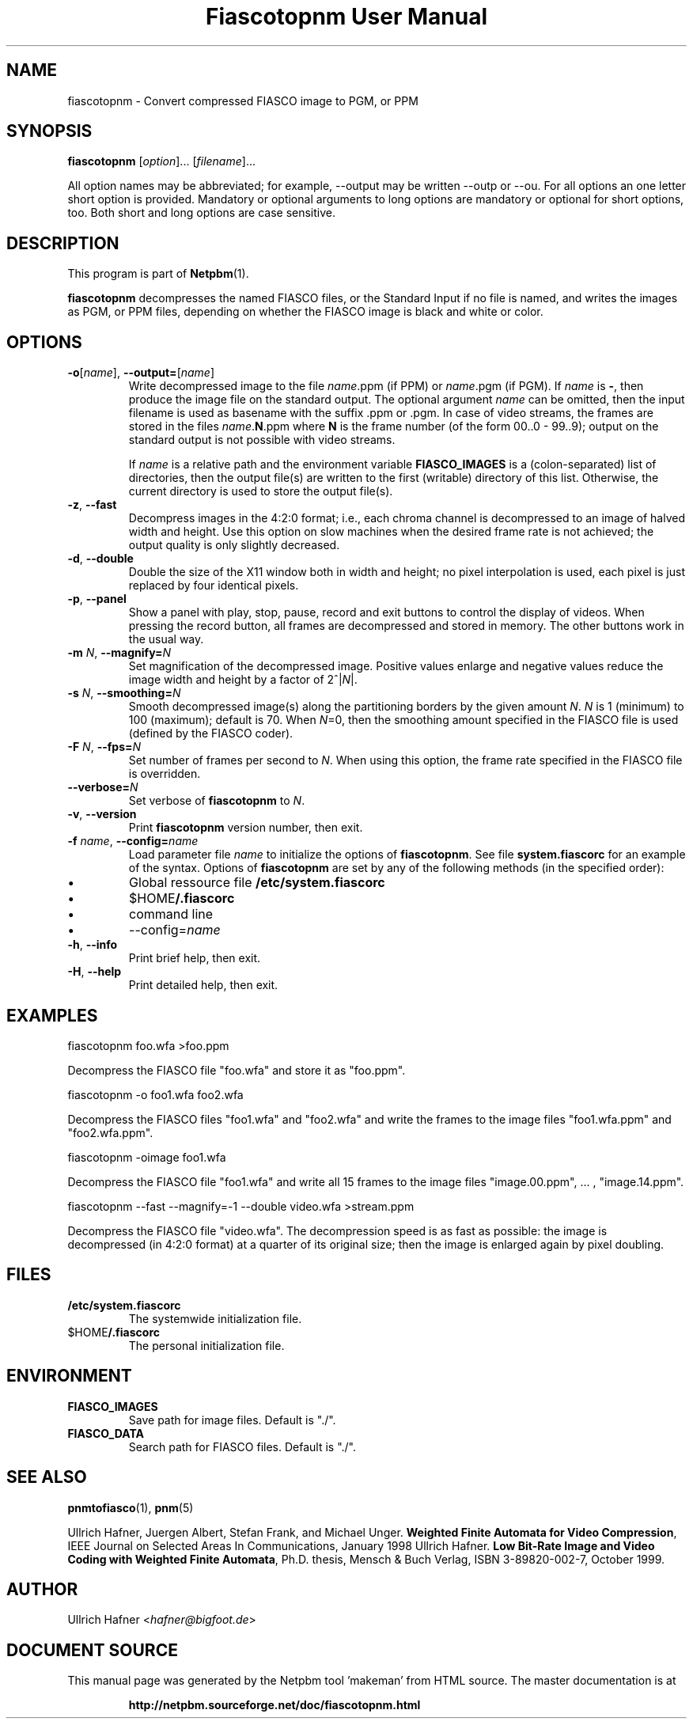 \
.\" This man page was generated by the Netpbm tool 'makeman' from HTML source.
.\" Do not hand-hack it!  If you have bug fixes or improvements, please find
.\" the corresponding HTML page on the Netpbm website, generate a patch
.\" against that, and send it to the Netpbm maintainer.
.TH "Fiascotopnm User Manual" 0 "12 July 2000" "netpbm documentation"

.SH NAME
fiascotopnm - Convert compressed FIASCO image to PGM, or PPM

.UN synopsis
.SH SYNOPSIS

\fBfiascotopnm \fP
[\fIoption\fP]...
[\fIfilename\fP]...
.PP
All option names may be abbreviated; for example, --output may be
written --outp or --ou. For all options an one letter short option
is provided. Mandatory or optional arguments to long options are
mandatory or optional for short options, too. Both short and long
options are case sensitive.


.UN description
.SH DESCRIPTION
.PP
This program is part of
.BR "Netpbm" (1)\c
\&.
.PP
\fBfiascotopnm\fP decompresses the named FIASCO files, or the
Standard Input if no file is named, and writes the images as PGM, or
PPM files, depending on whether the FIASCO image is black and white or
color.

.UN options
.SH OPTIONS


.TP
\fB-o\fP[\fIname\fP], \fB--output=\fP[\fIname\fP]
 Write decompressed image to the file \fIname\fP.ppm (if PPM) or
\fIname\fP.pgm (if PGM).  If \fIname\fP is \fB-\fP, then produce
the image file on the standard output. The optional argument
\fIname\fP can be omitted, then the input filename is used as
basename with the suffix .ppm or .pgm. In case of video streams, the
frames are stored in the files \fIname\fP.\fBN\fP.ppm where \fBN\fP
is the frame number (of the form 00..0 - 99..9); output on the
standard output is not possible with video streams.
.sp
 If \fIname\fP is a relative path and the environment variable
\fBFIASCO_IMAGES\fP is a (colon-separated) list of directories, then
the output file(s) are written to the first (writable) directory of
this list. Otherwise, the current directory is used to store the
output file(s).

.TP
\fB-z\fP, \fB--fast\fP
Decompress images in the 4:2:0 format; i.e., each chroma channel is
decompressed to an image of halved width and height. Use this option
on slow machines when the desired frame rate is not achieved; the
output quality is only slightly decreased. 

.TP
\fB-d\fP, \fB--double\fP
Double the size of the X11 window both in width and height; no pixel
interpolation is used, each pixel is just replaced by four identical
pixels.

.TP
\fB-p\fP, \fB--panel\fP
Show a panel with play, stop, pause, record and exit buttons to
control the display of videos. When pressing the record button, all
frames are decompressed and stored in memory. The other buttons work
in the usual way.

.TP
\fB-m\fP \fIN\fP, \fB--magnify=\fP\fIN\fP
Set magnification of the decompressed image. Positive values enlarge
and negative values reduce the image width and height by a factor of
2^|\fIN\fP|.

.TP
\fB-s\fP \fIN\fP, \fB--smoothing=\fP\fIN\fP
Smooth decompressed image(s) along the partitioning borders by the
given amount \fIN\fP. \fIN\fP is 1 (minimum) to 100 (maximum); default
is 70. When \fIN\fP=0, then the smoothing amount specified in the
FIASCO file is used (defined by the FIASCO coder).

.TP
\fB-F\fP \fIN\fP, \fB--fps=\fP\fIN\fP
Set number of frames per second to \fIN\fP. When using this option,
the frame rate specified in the FIASCO file is overridden.

.TP
\fB--verbose=\fP\fIN\fP
Set verbose of \fBfiascotopnm\fP to \fIN\fP.

.TP
\fB-v\fP, \fB--version\fP
Print \fBfiascotopnm\fP version number, then exit.

.TP
\fB-f\fP \fIname\fP, \fB--config=\fP\fIname\fP
Load parameter file \fIname\fP to initialize the options of
\fBfiascotopnm\fP.  See file \fBsystem.fiascorc\fP for an example of
the syntax. Options of \fBfiascotopnm \fP are set by any of the
following methods (in the specified order):


.IP \(bu
Global ressource file \fB/etc/system.fiascorc\fP

.IP \(bu
$HOME\fB/.fiascorc\fP

.IP \(bu
command line

.IP \(bu
--config=\fIname\fP


.TP
\fB-h\fP, \fB--info\fP
Print brief help, then exit.

.TP
\fB-H\fP, \fB--help\fP
Print detailed help, then exit.




.UN examples
.SH EXAMPLES

.nf
fiascotopnm foo.wfa >foo.ppm
.fi
.PP
Decompress the FIASCO file "foo.wfa" and store it as
"foo.ppm".

.nf
fiascotopnm -o foo1.wfa foo2.wfa
.fi
.PP
Decompress the FIASCO files "foo1.wfa" and
"foo2.wfa" and write the frames to the image files
"foo1.wfa.ppm" and "foo2.wfa.ppm".

.nf
fiascotopnm -oimage foo1.wfa
.fi
.PP
Decompress the FIASCO file "foo1.wfa" and write all 15
frames to the image files "image.00.ppm", ... ,
"image.14.ppm".

.nf
fiascotopnm --fast --magnify=-1 --double video.wfa >stream.ppm
.fi
.PP
Decompress the FIASCO file "video.wfa".  The
decompression speed is as fast as possible: the image is decompressed
(in 4:2:0 format) at a quarter of its original size; then the image is
enlarged again by pixel doubling.

.UN files
.SH FILES


.TP
\fB/etc/system.fiascorc\fP
The systemwide initialization file.

.TP
$HOME\fB/.fiascorc\fP
The personal initialization file.



.UN environment
.SH ENVIRONMENT


.TP
\fBFIASCO_IMAGES\fP
Save path for image files. Default is "./".

.TP
\fBFIASCO_DATA\fP
Search path for FIASCO files. Default is "./".




.UN seealso
.SH SEE ALSO
.BR "pnmtofiasco" (1)\c
\&,
.BR "pnm" (5)\c
\&
.PP
Ullrich Hafner, Juergen Albert, Stefan Frank, and Michael Unger.
\fBWeighted Finite Automata for Video Compression\fP, IEEE Journal on
Selected Areas In Communications, January 1998
Ullrich Hafner. \fBLow Bit-Rate Image and Video Coding with Weighted
Finite Automata\fP, Ph.D. thesis, Mensch & Buch Verlag, ISBN
3-89820-002-7, October 1999.

.UN author
.SH AUTHOR

Ullrich Hafner <\fIhafner@bigfoot.de\fP>
.SH DOCUMENT SOURCE
This manual page was generated by the Netpbm tool 'makeman' from HTML
source.  The master documentation is at
.IP
.B http://netpbm.sourceforge.net/doc/fiascotopnm.html
.PP